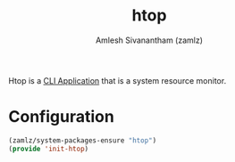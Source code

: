 #+TITLE: htop
#+AUTHOR: Amlesh Sivanantham (zamlz)
#+ROAM_KEY: https://htop.dev/
#+ROAM_ALIAS:
#+ROAM_TAGS: CONFIG SOFTWARE
#+CREATED: [2021-04-28 Wed 15:38]
#+LAST_MODIFIED: [2021-04-28 Wed 23:39:35]

Htop is a [[file:cli_application.org][CLI Application]] that is a system resource monitor.

* Configuration
:PROPERTIES:
:header-args:emacs-lisp: :tangle ~/.config/emacs/lisp/init-htop.el :comments both :mkdirp yes
:END:

#+begin_src emacs-lisp
(zamlz/system-packages-ensure "htop")
(provide 'init-htop)
#+end_src
